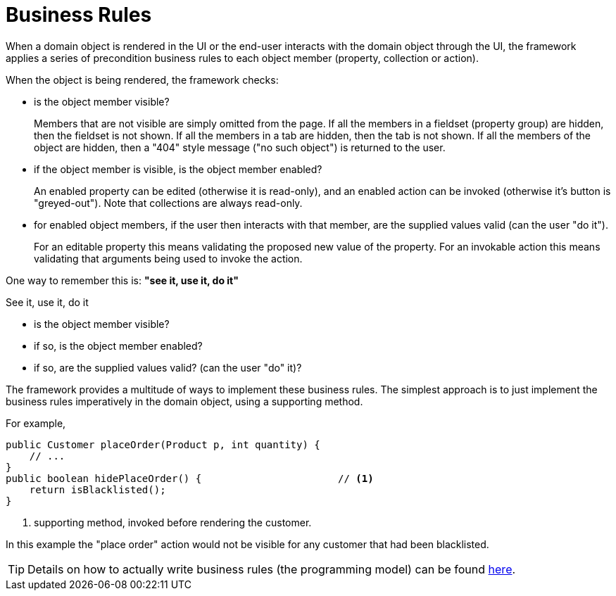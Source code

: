 [#business-rules]
= Business Rules

:Notice: Licensed to the Apache Software Foundation (ASF) under one or more contributor license agreements. See the NOTICE file distributed with this work for additional information regarding copyright ownership. The ASF licenses this file to you under the Apache License, Version 2.0 (the "License"); you may not use this file except in compliance with the License. You may obtain a copy of the License at. http://www.apache.org/licenses/LICENSE-2.0 . Unless required by applicable law or agreed to in writing, software distributed under the License is distributed on an "AS IS" BASIS, WITHOUT WARRANTIES OR  CONDITIONS OF ANY KIND, either express or implied. See the License for the specific language governing permissions and limitations under the License.
:page-partial:


When a domain object is rendered in the UI or the end-user interacts with the domain object through the UI, the framework applies a series of precondition business rules to each object member (property, collection or action).

When the object is being rendered, the framework checks:

* is the object member visible?
+
Members that are not visible are simply omitted from the page.
If all the members in a fieldset (property group) are hidden, then the fieldset is not shown.
If all the members in a tab are hidden, then the tab is not shown.
If all the members of the object are hidden, then a "404" style message ("no such object") is returned to the user.

* if the object member is visible, is the object member enabled?
+
An enabled property can be edited (otherwise it is read-only), and an enabled action can be invoked (otherwise it's button is "greyed-out").
Note that collections are always read-only.

* for enabled object members, if the user then interacts with that member, are the supplied values valid (can the user "do it").
+
For an editable property this means validating the proposed new value of the property.
For an invokable action this means validating that arguments being used to invoke the action.


One way to remember this is: *"see it, use it, do it"*

.See it, use it, do it
****

* is the object member visible?

* if so, is the object member enabled?

* if so, are the supplied values valid? (can the user "do" it)?
****


The framework provides a multitude of ways to implement these business rules.
The simplest approach is to just implement the business rules imperatively in the domain object, using a supporting method.

For example,

[source,java]
----
public Customer placeOrder(Product p, int quantity) {
    // ...
}
public boolean hidePlaceOrder() {                       // <.>
    return isBlacklisted();
}
----
<.> supporting method, invoked before rendering the customer.

In this example the "place order" action would not be visible for any customer that had been blacklisted.

[TIP]
====
Details on how to actually write business rules (the programming model) can be found xref:userguide:ROOT:business-rules.adoc[here].
====
